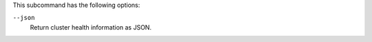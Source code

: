 
.. tag ctl_chef_backend_cluster_status_options

This subcommand has the following options:

``--json``
   Return cluster health information as JSON.

.. end_tag

